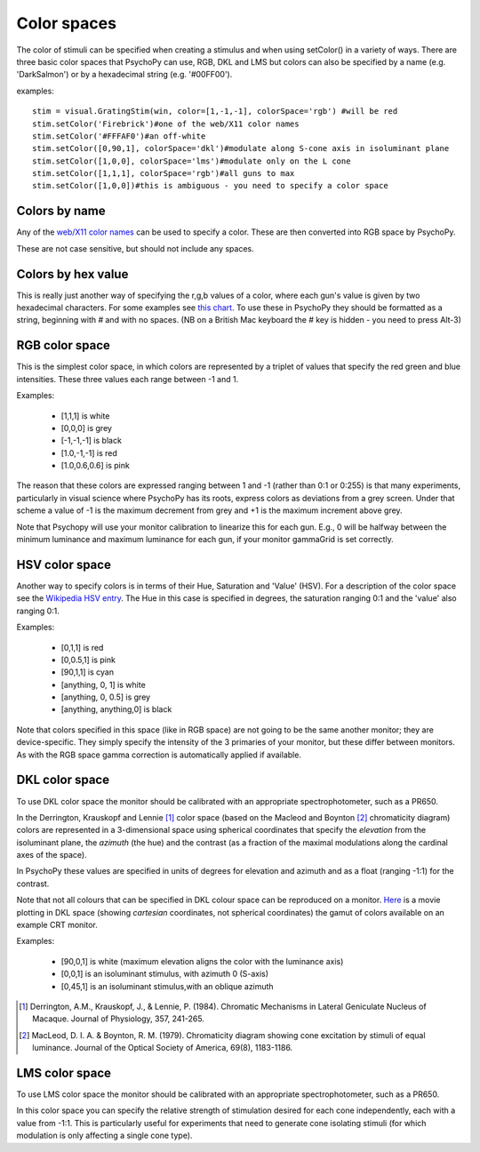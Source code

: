 .. _colorspaces:

Color spaces
====================================

The color of stimuli can be specified when creating a stimulus and when using setColor() in a variety of ways. There are three basic color spaces that PsychoPy can use, RGB, DKL and LMS but colors can also be specified by a name (e.g. 'DarkSalmon') or by a hexadecimal string (e.g. '#00FF00').

examples::

    stim = visual.GratingStim(win, color=[1,-1,-1], colorSpace='rgb') #will be red
    stim.setColor('Firebrick')#one of the web/X11 color names
    stim.setColor('#FFFAF0')#an off-white
    stim.setColor([0,90,1], colorSpace='dkl')#modulate along S-cone axis in isoluminant plane
    stim.setColor([1,0,0], colorSpace='lms')#modulate only on the L cone
    stim.setColor([1,1,1], colorSpace='rgb')#all guns to max
    stim.setColor([1,0,0])#this is ambiguous - you need to specify a color space

.. _colorNames:

Colors by name
----------------
Any of the `web/X11 color names <http://www.w3schools.com/html/html_colornames.asp>`_ can be used to specify a color. These are then converted into RGB space by PsychoPy.

These are not case sensitive, but should not include any spaces.

.. _hexColors:

Colors by hex value
--------------------
This is really just another way of specifying the r,g,b values of a color, where each gun's value is given by two hexadecimal characters. For some examples see `this chart <http://html-color-codes.com/>`_. To use these in PsychoPy they should be formatted as a string, beginning with `#` and with no spaces. (NB on a British Mac keyboard the # key is hidden - you need to press Alt-3)

.. _RGB:

RGB color space
-------------------
This is the simplest color space, in which colors are represented by a triplet of values that specify the red green and blue intensities. These three values each range between -1 and 1.

Examples:

    * [1,1,1] is white
    * [0,0,0] is grey
    * [-1,-1,-1] is black
    * [1.0,-1,-1] is red
    * [1.0,0.6,0.6] is pink

The reason that these colors are expressed ranging between 1 and -1 (rather than 0:1 or 0:255) is that many experiments, particularly in visual science where PsychoPy has its roots, express colors as deviations from a grey screen. Under that scheme a value of -1 is the maximum decrement from grey and +1 is the maximum increment above grey.

Note that Psychopy will use your monitor calibration to linearize this for each gun. E.g., 0 will be halfway between the minimum luminance and maximum luminance for each gun, if your monitor gammaGrid is set correctly.

.. _HSV:

HSV color space
------------------

Another way to specify colors is in terms of their Hue, Saturation and 'Value' (HSV). For a description of the color space see the `Wikipedia HSV entry <http://en.wikipedia.org/wiki/HSL_and_HSV>`_. The Hue in this case is specified in degrees, the saturation ranging 0:1 and the 'value' also ranging 0:1.

Examples:

    * [0,1,1] is red
    * [0,0.5,1] is pink
    * [90,1,1] is cyan
    * [anything, 0, 1] is white
    * [anything, 0, 0.5] is grey
    * [anything, anything,0] is black

Note that colors specified in this space (like in RGB space) are not going to be the same another monitor; they are device-specific. They simply specify the intensity of the 3 primaries of your monitor, but these differ between monitors. As with the RGB space gamma correction is automatically applied if available.

.. _DKL:

DKL color space
-------------------
To use DKL color space the monitor should be calibrated with an appropriate spectrophotometer, such as a PR650.

In the Derrington, Krauskopf and Lennie [#dkl1984]_ color space (based on the Macleod and Boynton [#mb1979]_ chromaticity diagram) colors are represented in a 3-dimensional space using spherical coordinates that specify the `elevation` from the isoluminant plane, the `azimuth` (the hue) and the contrast (as a fraction of the maximal modulations along the cardinal axes of the space).

.. image:: ../images/dklSpace.png

In PsychoPy these values are specified in units of degrees for elevation and azimuth and as a float (ranging -1:1) for the contrast.

Note that not all colours that can be specified in DKL colour space can be reproduced on a monitor. `Here <http://youtu.be/xwoVrGoBaWg>`_ is a movie plotting in DKL space (showing `cartesian` coordinates, not spherical coordinates) the gamut of colors available on an example CRT monitor.

Examples:

    * [90,0,1] is white (maximum elevation aligns the color with the luminance axis)
    * [0,0,1] is an isoluminant stimulus, with azimuth 0 (S-axis)
    * [0,45,1] is an isoluminant stimulus,with an oblique azimuth

.. [#dkl1984] Derrington, A.M., Krauskopf, J., & Lennie, P. (1984). Chromatic Mechanisms in Lateral Geniculate Nucleus of Macaque. Journal of Physiology, 357, 241-265.

.. [#mb1979] MacLeod, D. I. A. & Boynton, R. M. (1979). Chromaticity diagram showing cone excitation by stimuli of equal luminance. Journal of the Optical Society of America, 69(8), 1183-1186.

.. _LMS:

LMS color space
--------------------
To use LMS color space the monitor should be calibrated with an appropriate spectrophotometer, such as a PR650.

In this color space you can specify the relative strength of stimulation desired for each cone independently, each with a value from -1:1. This is particularly useful for experiments that need to generate cone isolating stimuli (for which modulation is only affecting a single cone type).
